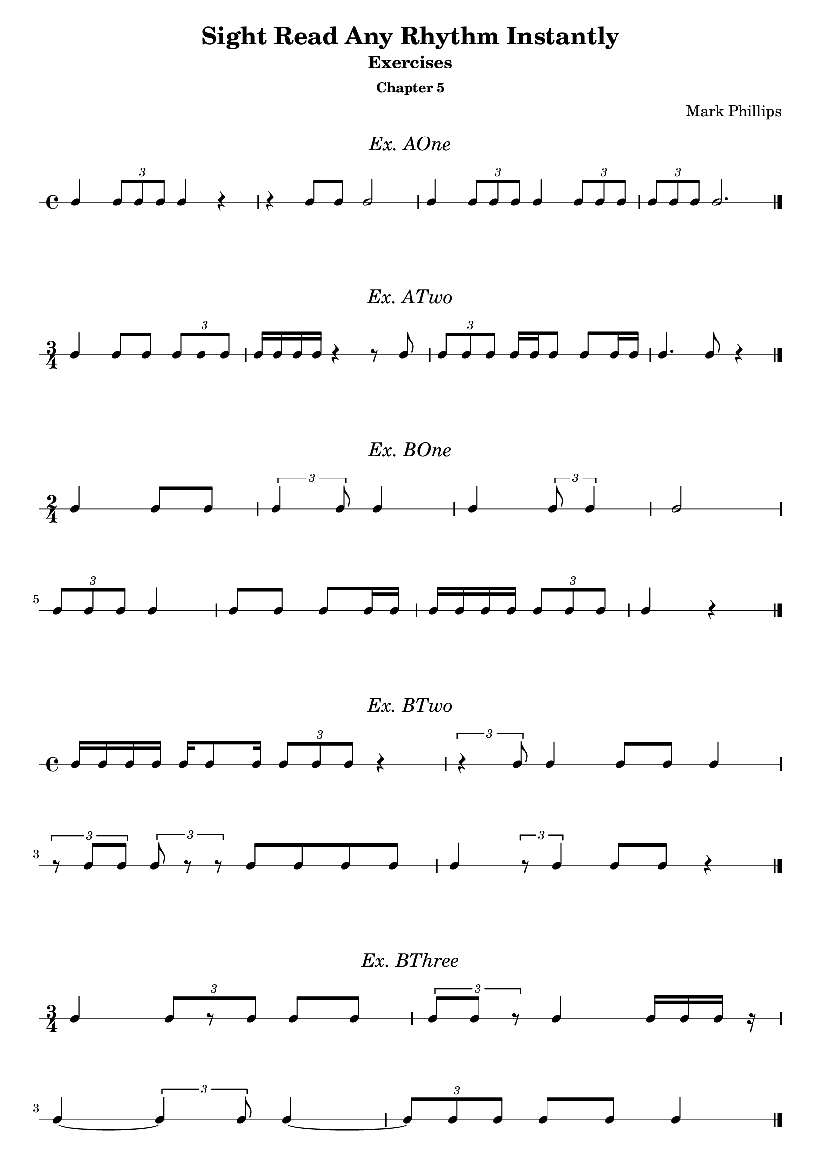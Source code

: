 \version "2.22.1"
\header {
  title = "Sight Read Any Rhythm Instantly"
  subtitle = "Exercises"
  subsubtitle = "Chapter 5"
  composer = "Mark Phillips"
}
\paper {
  #(set-paper-size "a4")
}

\layout {
    indent = 0\cm
  \context {
    \Voice
    \consists "Melody_engraver"
    \override Stem #'neutral-direction = #'()
  }
}

global = {
  \key c \major
  \time 4/4
}

%===================================
%Music for AOne
%===================================
ex_AOne = {
  \global
  \time 4/4
\stemUp
%MUSIC GOES HERE
 c4 \tuplet 3/2 {8 c8 c8} c4 r4 | r4 c8 c8 c2 | c4 \tuplet 3/2 {c8 c8 c8} c4 \tuplet 3/2 {c8 c8 c8} | \tuplet 3/2 {c8 c8 c8} c2. \bar "|."
}
\markup {
    \pad-around #2
    \fill-line {
       \center-column {
      \huge \italic "Ex. AOne"
     }
    }
  }
%Score for exercise AOne
\score {
  \new RhythmicStaff \with {
    instrumentName = ""
    midiInstrument = "Acoustic Grand"
  }
  \ex_AOne
  \layout {
    ragged-right = ##f
  }
}
\book {
  \bookOutputName "Chapter 5 - Ex-AOne"
  \score {
    \new RhythmicStaff \with {
      instrumentName = ""
      midiInstrument = "Acoustic Grand"
    }
    \ex_AOne
    \midi {
      \tempo 4=70
    }
  }
}
%----------------------------------

%===================================
%Music for ATwo
%===================================
ex_ATwo = {
  \global
  \time 3/4
\stemUp
%MUSIC GOES HERE
c4 c8 c8 \tuplet 3/2 {c8 c8 c8} | c16 c16 c16 c16 r4 r8 c8 | \tuplet 3/2 {c8 c8 c8} c16 c16 c8 c8 c16 c16| c4. c8 r4 \bar "|." 
}
\markup {
    \pad-around #2
    \fill-line {
       \center-column {
      \huge \italic "Ex. ATwo"
     }
    }
  }
%Score for exercise ATwo
\score {
  \new RhythmicStaff \with {
    instrumentName = ""
    midiInstrument = "Acoustic Grand"
  }
  \ex_ATwo
  \layout {
    ragged-right = ##f
  }
}
\book {
  \bookOutputName "Chapter 5 - Ex-ATwo"
  \score {
    \new RhythmicStaff \with {
      instrumentName = ""
      midiInstrument = "Acoustic Grand"
    }
    \ex_ATwo
    \midi {
      \tempo 4=70
    }
  }
}
%----------------------------------

%===================================
%Music for BOne
%===================================
ex_BOne = {
  \global
  \time 2/4
\stemUp
%MUSIC GOES HERE
\once \override HorizontalBracket.direction = #UP
  c4 c8 c8 | \tuplet 3/2 {c4 c8} c4 | c4 \tuplet 3/2 {c8 c4 } | c2
  \break
 \tuplet 3/2 {c8 c8 c8} c4 | c8 c8 c8 c16 c16 | c16 c16 c16 c16 \tuplet 3/2 {c8 c8 c8} | c4 r4 \bar "|." 
}
\markup {
    \pad-around #2
    \fill-line {
       \center-column {
      \huge \italic "Ex. BOne"
     }
    }
  }
%Score for exercise BOne
\score {
  \new RhythmicStaff \with {
    instrumentName = ""
    midiInstrument = "Acoustic Grand"
  }
  \ex_BOne
  \layout {
    \context {
      \Voice
      \consists "Horizontal_bracket_engraver"
    }
    ragged-right = ##f
  }
}
\book {
  \bookOutputName "Chapter 5 - Ex-BOne"
  \score {
    \new RhythmicStaff \with {
      instrumentName = ""
      midiInstrument = "Acoustic Grand"
    }
    \ex_BOne
    \midi {
      \tempo 4=70
    }
  }
}
%----------------------------------

%===================================
%Music for BTwo
%===================================
ex_BTwo = {
  \global
  \time 4/4
\stemUp
%MUSIC GOES HERE
 c16 c16 c16 c16 c16 c8 c16 \tuplet 3/2 {c8 c8 c8} r4 |\tuplet 3/2 {r4  c8} c4 c8 c8 c4 
 \break
 \tuplet 3/2 {r8 c8 c8} \tuplet 3/2 {c8 r8 r8} c8 c8 c8 c8 | c4 \tuplet 3/2 {r8 c4  }  c8 c8 r4 \bar "|."
}
\markup {
    \pad-around #2
    \fill-line {
       \center-column {
      \huge \italic "Ex. BTwo"
     }
    }
  }
%Score for exercise BTwo
\score {
  \new RhythmicStaff \with {
    instrumentName = ""
    midiInstrument = "Acoustic Grand"
  }
  \ex_BTwo
  \layout { }
}
\book {
  \bookOutputName "Chapter 5 - Ex-BTwo"
  \score {
    \new RhythmicStaff \with {
      instrumentName = ""
      midiInstrument = "Acoustic Grand"
    }
    \ex_BTwo
    \midi {
      \tempo 4=70
    }
  }
}
%----------------------------------

%===================================
%Music for BThree
%===================================
ex_BThree = {
  \global
  \time 3/4
\stemUp
%MUSIC GOES HERE
 c4 \tuplet 3/2 {c8[ r8 c8]} c8 c8 | \tuplet 3/2 {c8 c8 r8} c4 c16 c16 c16 r16
 \break
 c4~ \tuplet 3/2 {c4  c8} 4~ |  \tuplet 3/2 {c8 c8 c8}  c8 c8 c4 \bar "|."
}
\markup {
    \pad-around #2
    \fill-line {
       \center-column {
      \huge \italic "Ex. BThree"
     }
    }
  }
%Score for exercise BThree
\score {
  \new RhythmicStaff \with {
    instrumentName = ""
    midiInstrument = "Acoustic Grand"
  }
  \ex_BThree
  \layout { }
}
\book {
  \bookOutputName "Chapter 5 - Ex-BThree"
  \score {
    \new RhythmicStaff \with {
      instrumentName = ""
      midiInstrument = "Acoustic Grand"
    }
    \ex_BThree
    \midi {
      \tempo 4=70
    }
  }
}
%----------------------------------

%===================================
%Music for BFour
%===================================
ex_BFour = {
  \global
  \time 4/4
\stemUp
%MUSIC GOES HERE
 c8 c8 c16 c16 c16 c16~ \tuplet 3/2 {c8 c4~} c4 | 
 r16 c8 c16 \tuplet 3/2 {c4 r8} c8 c8~ \tuplet 3/2 {c8 c8 r8}   
 \break
 c8 c16 c16 r4 \tuplet 3/2 {c8 c8 c8} \tuplet 3/2 {r8 c8 r8} | r8 c4 c16 c16 c16 c16 c8 r4 \bar "|."
}
\markup {
    \pad-around #2
    \fill-line {
       \center-column {
      \huge \italic "Ex. BFour"
     }
    }
  }
%Score for exercise BFour
\score {
  \new RhythmicStaff \with {
    instrumentName = ""
    midiInstrument = "Acoustic Grand"
  }
  \ex_BFour
  \layout { }
}
\book {
  \bookOutputName "Chapter 5 - Ex-BFour"
  \score {
    \new RhythmicStaff \with {
      instrumentName = ""
      midiInstrument = "Acoustic Grand"
    }
    \ex_BFour
    \midi {
      \tempo 4=70
    }
  }
}
%----------------------------------

%===================================
%Music for COne
%===================================
ex_COne = {
  \global
  \time 3/2
\stemUp
%MUSIC GOES HERE
 c2 \tuplet 3/2 {c4 c4 c4} c8 c8 c8 c8 | c4 c4 \tuplet 3/2 {c4 c4 c4} c2~ 
 \break
 c4 c8 c8 c4 c4 c2 | \tuplet 3/2 {c4 c4 c4} c1 \bar "|."
}
\markup {
    \pad-around #2
    \fill-line {
       \center-column {
      \huge \italic "Ex. COne"
     }
    }
  }
%Score for exercise COne
\score {
  \new RhythmicStaff \with {
    instrumentName = ""
    midiInstrument = "Acoustic Grand"
  }
  \ex_COne
  \layout { }
}
\book {
  \bookOutputName "Chapter 5 - Ex-COne"
  \score {
    \new RhythmicStaff \with {
      instrumentName = ""
      midiInstrument = "Acoustic Grand"
    }
    \ex_COne
    \midi {
      \tempo 4=70
    }
  }
}
%----------------------------------

%===================================
%Music for DOne
%===================================
ex_DOne = {
  \global
  \time 2/2
\stemUp
%MUSIC GOES HERE
 c8 c8 c8 c8 c4 c4 | \tuplet 3/2 {c2 c4} 2 | \tuplet 3/2 {c4 c2} c4 c4 | \tuplet 3/2 {r4 r4 c4} c2 \bar "|."
}
\markup {
    \pad-around #2
    \fill-line {
       \center-column {
      \huge \italic "Ex. DOne"
     }
    }
  }
%Score for exercise DOne
\score {
  \new RhythmicStaff \with {
    instrumentName = ""
    midiInstrument = "Acoustic Grand"
  }
  \ex_DOne
  \layout {
    ragged-right = ##f
  }
}
\book {
  \bookOutputName "Chapter 5 - Ex-DOne"
  \score {
    \new RhythmicStaff \with {
      instrumentName = ""
      midiInstrument = "Acoustic Grand"
    }
    \ex_DOne
    \midi {
      \tempo 4=70
    }
  }
}
%----------------------------------

%===================================
%Music for DTwo
%===================================
ex_DTwo = {
  \global
  \time 3/2
\stemUp
%MUSIC GOES HERE
 c4 c4 c2 \tuplet 3/2 {r4 c4 c4} | c8 c4 c8~ c2 \tuplet 3/2 {r4 c2 } 
 \break
\tuplet 3/2 {c4 c4 c4} \tuplet 3/2 {c4 r4 r4} r2 | 
 r8 c8 c8[ c8]~ c4 c8 c8 c2 \bar "|."

}
\markup {
    \pad-around #2
    \fill-line {
       \center-column {
      \huge \italic "Ex. DTwo"
     }
    }
  }
%Score for exercise DTwo
\score {
  \new RhythmicStaff \with {
    instrumentName = ""
    midiInstrument = "Acoustic Grand"
  }
  \ex_DTwo
  \layout { }
}
\book {
  \bookOutputName "Chapter 5 - Ex-DTwo"
  \score {
    \new RhythmicStaff \with {
      instrumentName = ""
      midiInstrument = "Acoustic Grand"
    }
    \ex_DTwo
    \midi {
      \tempo 4=70
    }
  }
}
%----------------------------------

%===================================
%Music for DThree
%===================================
ex_DThree = {
  \global
  \time 4/4
\stemUp
%MUSIC GOES HERE
\tuplet 3/2 {c4 r4 c4} 4 4 | \tuplet 3/2 {c4 c4 r4} r4 c8 c8~ |\tuplet 3/2 {c2 c4} 8 8 8 8~ |\tuplet 3/2 {c4 c4 c4}~  \tuplet 3/2 {c2 r4}   
\bar "|."
}
\markup {
    \pad-around #2
    \fill-line {
       \center-column {
      \huge \italic "Ex. DThree"
     }
    }
  }
%Score for exercise DThree
\score {
  \new RhythmicStaff \with {
    instrumentName = ""
    midiInstrument = "Acoustic Grand"
  }
  \ex_DThree
  \layout {
    ragged-right = ##f
  }
}
\book {
  \bookOutputName "Chapter 5 - Ex-DThree"
  \score {
    \new RhythmicStaff \with {
      instrumentName = ""
      midiInstrument = "Acoustic Grand"
    }
    \ex_DThree
    \midi {
      \tempo 4=70
    }
  }
}
%----------------------------------

\pageBreak

%===================================
%Music for DFour
%===================================
ex_DFour = {
  \global
  \time 4/2
\stemUp
%MUSIC GOES HERE
 c2 \tuplet 3/2 {c4 c4 c4~} \tuplet 3/2 {c4 c2~} c4 c4 | c8 c8 c8 c8 \tuplet 3/2 {r4 c4 r4} r2 r4 8 8~ 
 \break
 \tuplet 3/2 {c4 r4 c4~}  \tuplet 3/2 {c4 c4 r4} r4 4 2~ | \tuplet 3/2 {c4 r4 r4}  \tuplet 3/2 {c2 r4} \tuplet 3/2 {c4 c4 c4}  r2 \bar "|."   
}
\markup {
    \pad-around #2
    \fill-line {
       \center-column {
      \huge \italic "Ex. DFour"
     }
    }
  }
%Score for exercise DFour
\score {
  \new RhythmicStaff \with {
    instrumentName = ""
    midiInstrument = "Acoustic Grand"
  }
  \ex_DFour
  \layout { }
}
\book {
  \bookOutputName "Chapter 5 - Ex-DFour"
  \score {
    \new RhythmicStaff \with {
      instrumentName = ""
      midiInstrument = "Acoustic Grand"
    }
    \ex_DFour
    \midi {
      \tempo 4=70
    }
  }
}
%----------------------------------


%===================================
%Music for EOne
%===================================
ex_EOne = {
  \global
  \time 4/4
\stemUp
%MUSIC GOES HERE
 c2 \tuplet 3/2 {c4 c8~} \tuplet 3/2 {c8 c4} | c4 c4 \tuplet 3/2 {c4 c4 c4} | c8 c8 c8 c8 \tuplet 3/2 {c4 c4 c4~}  |  c2~ c8 r8 r4 \bar "|."  
}
\markup {
    \pad-around #2
    \fill-line {
       \center-column {
      \huge \italic "Ex. EOne"
     }
    }
  }
%Score for exercise EOne
\score {
  \new RhythmicStaff \with {
    instrumentName = ""
    midiInstrument = "Acoustic Grand"
  }
  \ex_EOne
  \layout {
    ragged-right = ##f
  }
}
\book {
  \bookOutputName "Chapter 5 - Ex-EOne"
  \score {
    \new RhythmicStaff \with {
      instrumentName = ""
      midiInstrument = "Acoustic Grand"
    }
    \ex_EOne
    \midi {
      \tempo 4=70
    }
  }
}
%----------------------------------

%===================================
%Music for FOne
%===================================
ex_FOne = {
  \global
  \time 4/4
\stemUp
%MUSIC GOES HERE
 c4 c8 c8~ \tuplet 3/2 {c4 c4 c4} | c8[ c16 c16] c4 \tuplet 3/2 {r4 c4 c4} | \tuplet 3/2 {c4 c4 r4} c8 c8 c8 c8 | \tuplet 3/2 {c4 r4 c4} 
\tuplet 3/2 {c4 r4 r4} \bar "|."
}
\markup {
    \pad-around #2
    \fill-line {
       \center-column {
      \huge \italic "Ex. FOne"
     }
    }
  }
%Score for exercise FOne
\score {
  \new RhythmicStaff \with {
    instrumentName = ""
    midiInstrument = "Acoustic Grand"
  }
  \ex_FOne
  \layout { 
    ragged-right = ##f
  }
}
\book {
  \bookOutputName "Chapter 5 - Ex-FOne"
  \score {
    \new RhythmicStaff \with {
      instrumentName = ""
      midiInstrument = "Acoustic Grand"
    }
    \ex_FOne
    \midi {
      \tempo 4=70
    }
  }
}
%----------------------------------


%===================================
%Music for GOne
%===================================
ex_GOne = {
  \global
  \time 6/8
\stemUp
%MUSIC GOES HERE
 c8 c8 c8 c4 c8 | 
 \tuplet 2/3 {c4*1/2 c4*1/2} c4.~ | 
 c4 c8 \tuplet 2/3 {c4*1/2 c4*1/2} | 
 c2. \bar "|."
}

%{
A duplet should be two units played in the duration normally occupied by three units, 
so the score example you're working with, in my opinion, should be written as 
\tuplet 2/3 { <e a>8 q } <d g>4 <g b>8

But if we really want quarter notes there, thankfully LilyPond allows us to alter the actual durations; 
just "multiply" the note values by the given amount. 
So now we can use 
\tuplet 2/3 { <e a>4*1/2 q } <d g>4 <g b>8 
to notate quarter notes, but the *1/2 means that they only occupy half that value (that is, eighth notes)
%}

\markup {
    \pad-around #2
    \fill-line {
       \center-column {
      \huge \italic "Ex. GOne"
     }
    }
  }
%Score for exercise GOne
\score {
  \new RhythmicStaff \with {
    instrumentName = ""
    midiInstrument = "Acoustic Grand"
  }
  \ex_GOne
  \layout { 
    ragged-right = ##f
  }
}
\book {
  \bookOutputName "Chapter 5 - Ex-GOne"
  \score {
    \new RhythmicStaff \with {
      instrumentName = ""
      midiInstrument = "Acoustic Grand"
    }
    \ex_GOne
    \midi {
      \tempo 4=70
    }
  }
}
%----------------------------------

%===================================
%Music for GTwo
%===================================
ex_GTwo = {
  \global
  \time 9/8
\stemUp
%MUSIC GOES HERE
 c8 c8 c8 c4. \tuplet 2/3 {c4*1/2 c4*1/2} | c2. c8 c4 | 
 \tuplet 2/3 {c4*1/2 c4*1/2} c8[ r8 c8] c4.~ | c8 c8 r8 \tuplet 2/3 {c4*1/2 c4*1/2} r4. \bar "|." 
}
\markup {
    \pad-around #2
    \fill-line {
       \center-column {
      \huge \italic "Ex. GTwo"
     }
    }
  }
%Score for exercise GTwo
\score {
  \new RhythmicStaff \with {
    instrumentName = ""
    midiInstrument = "Acoustic Grand"
  }
  \ex_GTwo
  \layout { 
    ragged-right = ##f
  }
}
\book {
  \bookOutputName "Chapter 5 - Ex-GTwo"
  \score {
    \new RhythmicStaff \with {
      instrumentName = ""
      midiInstrument = "Acoustic Grand"
    }
    \ex_GTwo
    \midi {
      \tempo 4=70
    }
  }
}
%----------------------------------

%===================================
%Music for GThree
%===================================
ex_GThree = {
  \global
  \time 6/8
\stemUp
%MUSIC GOES HERE
 c4 c8 \tuplet 2/3 {c4*1/2 c4*1/2} |  
 \tuplet 2/3 {r4*1/2 c4*1/2} \tuplet 2/3 {c4*1/2 r4*1/2} | 
\tuplet 2/3 {r4*1/2 c4*1/2~} c8 c8 c8 | 
c8 c8 c8 r4.  \bar "|."
}
\markup {
    \pad-around #2
    \fill-line {
       \center-column {
      \huge \italic "Ex. GThree"
     }
    }
  }
%Score for exercise GThree
\score {
  \new RhythmicStaff \with {
    instrumentName = ""
    midiInstrument = "Acoustic Grand"
  }
  \ex_GThree
  \layout { 
    ragged-right = ##f
  }
}
\book {
  \bookOutputName "Chapter 5 - Ex-GThree"
  \score {
    \new RhythmicStaff \with {
      instrumentName = ""
      midiInstrument = "Acoustic Grand"
    }
    \ex_GThree
    \midi {
      \tempo 4=70
    }
  }
}
%----------------------------------

%===================================
%Music for GFour
%===================================
ex_GFour = {
  \global
  \time 6/8
\stemUp
%MUSIC GOES HERE
 c8 c8 c8 \tuplet 2/3 {c4*1/2 c4*1/2~} |   
 \tuplet 2/3 {c4*1/2 c4*1/2~} \tuplet 2/3 {c4*1/2 c4*1/2} | 
 r4 c8 r8 c8 c8 | 
\tuplet 2/3 {c4*1/2 c4*1/2~} c4. \bar "|."
}
\markup {
    \pad-around #2
    \fill-line {
       \center-column {
      \huge \italic "Ex. GFour"
     }
    }
  }
%Score for exercise GFour
\score {
  \new RhythmicStaff \with {
    instrumentName = ""
    midiInstrument = "Acoustic Grand"
  }
  \ex_GFour
  \layout {
    ragged-right = ##f
  }
}
\book {
  \bookOutputName "Chapter 5 - Ex-GFour"
  \score {
    \new RhythmicStaff \with {
      instrumentName = ""
      midiInstrument = "Acoustic Grand"
    }
    \ex_GFour
    \midi {
      \tempo 4=70
    }
  }
}
%----------------------------------

%===================================
%Music for HOne
%===================================
ex_HOne = {
  \global
  \time 6/8
\stemUp
%MUSIC GOES HERE
 r4. c8 c8 c8 | c4. \tuplet 4/3 {c8 c8 c8 c8} | c4. \tuplet 2/3 {c4*1/2 c4*1/2}  | c8 c8 c8 \tuplet 4/3 {c8 c8 c8 c8}  \bar "|."
}
\markup {
    \pad-around #2
    \fill-line {
       \center-column {
      \huge \italic "Ex. HOne"
     }
    }
  }
%Score for exercise HOne
\score {
  \new RhythmicStaff \with {
    instrumentName = ""
    midiInstrument = "Acoustic Grand"
  }
  \ex_HOne
  \layout {
    ragged-right = ##f
  }
}
\book {
  \bookOutputName "Chapter 5 - Ex-HOne"
  \score {
    \new RhythmicStaff \with {
      instrumentName = ""
      midiInstrument = "Acoustic Grand"
    }
    \ex_HOne
    \midi {
      \tempo 4=70
    }
  }
}
%----------------------------------

%===================================
%Music for HTwo
%===================================
ex_HTwo = {
  \global
  \time 9/8
\stemUp
%MUSIC GOES HERE
 c4. \tuplet 2/3 {r4*1/2 c4*1/2} c8[ c8 c8] | \tuplet 4/3 {c8 c8 c8 c8~} c4 c8 c4.~ 
 \break
\tuplet 2/3 {c4*1/2 c4*1/2} \tuplet 4/3 {c8 c8 c8 c8} r4 c8 | c4 c8 r4. \tuplet 2/3 {c4*1/2 r4*1/2}  \bar "|."
}
\markup {
    \pad-around #2
    \fill-line {
       \center-column {
      \huge \italic "Ex. HTwo"
     }
    }
  }
%Score for exercise HTwo
\score {
  \new RhythmicStaff \with {
    instrumentName = ""
    midiInstrument = "Acoustic Grand"
  }
  \ex_HTwo
  \layout {
    ragged-right = ##f
  }
}
\book {
  \bookOutputName "Chapter 5 - Ex-HTwo"
  \score {
    \new RhythmicStaff \with {
      instrumentName = ""
      midiInstrument = "Acoustic Grand"
    }
    \ex_HTwo
    \midi {
      \tempo 4=70
    }
  }
}
%----------------------------------

%===================================
%Music for IOne
%===================================
ex_IOne = {
  \global
  \time 6/8
\stemUp
%MUSIC GOES HERE
 c8 c8 c8 \tuplet 4/3 {r8 c8 c8 c8} | 
 \tuplet 4/3 {c8 c8 c8 r8} r4 c8 | 
 c8 c4 \tuplet 4/3 {c4 c8 c8 } | 
 \tuplet 4/3 {c8[ c8 r8 c8] } c8 c8 r8 \bar "|."
}

\markup {
    \pad-around #2
    \fill-line {
       \center-column {
      \huge \italic "Ex. IOne"
     }
    }
  }
%Score for exercise IOne
\score {
  \new RhythmicStaff \with {
    instrumentName = ""
    midiInstrument = "Acoustic Grand"
  }
  \ex_IOne
  \layout {
    ragged-right = ##f
  }
}

\book {
  \bookOutputName "Chapter 5 - Ex-IOne"
  \score {
    \new RhythmicStaff \with {
      instrumentName = ""
      midiInstrument = "Acoustic Grand"
    }
    \ex_IOne
    \midi {
      \tempo 4=70
    }
  }
}
%----------------------------------

%===================================
%Music for ITwo
%===================================
ex_ITwo = {
  \global
  \time 12/8
\stemUp
%MUSIC GOES HERE
 c4. c8 c8 c8 \tuplet 4/3 {c8 c8 c4~} c4 c8 |  
 \tuplet 4/3 {c8 c8 c8 c8} \tuplet 4/3 {c8 c4.} r4. r8 c8 c8~ | 
 \break
 c8 c8 c8 \tuplet 4/3 {r8 c8 c8 r8} \tuplet 4/3 {c8 c8 r4} r4 c8~ |  
 \tuplet 4/3 {c8 c8 c8 c8} \tuplet 2/3 {r4*1/2 c4*1/2~} \tuplet 4/3 {c8[ r8 c8] r8} c8 r8 r8 \bar "|." 
}
\markup {
    \pad-around #2
    \fill-line {
       \center-column {
      \huge \italic "Ex. ITwo"
     }
    }
  }
%Score for exercise ITwo
\score {
  \new RhythmicStaff \with {
    instrumentName = ""
    midiInstrument = "Acoustic Grand"
  }
  \ex_ITwo
  \layout { ragged-right = ##f }
}
\book {
  \bookOutputName "Chapter 5 - Ex-ITwo"
  \score {
    \new RhythmicStaff \with {
      instrumentName = ""
      midiInstrument = "Acoustic Grand"
    }
    \ex_ITwo
    \midi {
      \tempo 4=70
    }
  }
}
%----------------------------------
